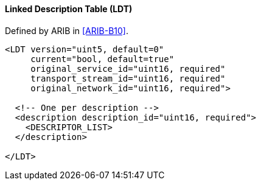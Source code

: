 ==== Linked Description Table (LDT)

Defined by ARIB in <<ARIB-B10>>.

[source,xml]
----
<LDT version="uint5, default=0"
     current="bool, default=true"
     original_service_id="uint16, required"
     transport_stream_id="uint16, required"
     original_network_id="uint16, required">

  <!-- One per description -->
  <description description_id="uint16, required">
    <DESCRIPTOR_LIST>
  </description>

</LDT>
----
